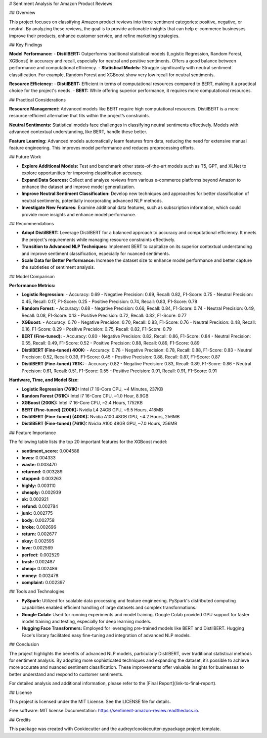 # Sentiment Analysis for Amazon Product Reviews

## Overview

This project focuses on classifying Amazon product reviews into three sentiment categories: positive, negative, or neutral. By analyzing these reviews, the goal is to provide actionable insights that can help e-commerce businesses improve their products, enhance customer service, and refine marketing strategies.

## Key Findings

**Model Performance:**
- **DistilBERT:** Outperforms traditional statistical models (Logistic Regression, Random Forest, XGBoost) in accuracy and recall, especially for neutral and positive sentiments. Offers a good balance between performance and computational efficiency.
- **Statistical Models:** Struggle significantly with neutral sentiment classification. For example, Random Forest and XGBoost show very low recall for neutral sentiments.

**Resource Efficiency:**
- **DistilBERT:** Efficient in terms of computational resources compared to BERT, making it a practical choice for the project's needs.
- **BERT:** While offering superior performance, it requires more computational resources.

## Practical Considerations

**Resource Management:** Advanced models like BERT require high computational resources. DistilBERT is a more resource-efficient alternative that fits within the project’s constraints.

**Neutral Sentiments:** Statistical models face challenges in classifying neutral sentiments effectively. Models with advanced contextual understanding, like BERT, handle these better.

**Feature Learning:** Advanced models automatically learn features from data, reducing the need for extensive manual feature engineering. This improves model performance and reduces preprocessing efforts.

## Future Work

- **Explore Additional Models:** Test and benchmark other state-of-the-art models such as T5, GPT, and XLNet to explore opportunities for improving classification accuracy.
- **Expand Data Sources:** Collect and analyze reviews from various e-commerce platforms beyond Amazon to enhance the dataset and improve model generalization.
- **Improve Neutral Sentiment Classification:** Develop new techniques and approaches for better classification of neutral sentiments, potentially incorporating advanced NLP methods.
- **Investigate New Features:** Examine additional data features, such as subscription information, which could provide more insights and enhance model performance.

## Recommendations

- **Adopt DistilBERT:** Leverage DistilBERT for a balanced approach to accuracy and computational efficiency. It meets the project's requirements while managing resource constraints effectively.
- **Transition to Advanced NLP Techniques:** Implement BERT to capitalize on its superior contextual understanding and improve sentiment classification, especially for nuanced sentiments.
- **Scale Data for Better Performance:** Increase the dataset size to enhance model performance and better capture the subtleties of sentiment analysis.

## Model Comparison

**Performance Metrics:**

- **Logistic Regression:**
  - Accuracy: 0.69
  - Negative Precision: 0.69, Recall: 0.82, F1-Score: 0.75
  - Neutral Precision: 0.45, Recall: 0.17, F1-Score: 0.25
  - Positive Precision: 0.74, Recall: 0.83, F1-Score: 0.78

- **Random Forest:**
  - Accuracy: 0.68
  - Negative Precision: 0.66, Recall: 0.84, F1-Score: 0.74
  - Neutral Precision: 0.49, Recall: 0.08, F1-Score: 0.13
  - Positive Precision: 0.72, Recall: 0.82, F1-Score: 0.77

- **XGBoost:**
  - Accuracy: 0.70
  - Negative Precision: 0.70, Recall: 0.83, F1-Score: 0.76
  - Neutral Precision: 0.48, Recall: 0.16, F1-Score: 0.29
  - Positive Precision: 0.75, Recall: 0.82, F1-Score: 0.79

- **BERT (Fine-tuned):**
  - Accuracy: 0.80
  - Negative Precision: 0.82, Recall: 0.86, F1-Score: 0.84
  - Neutral Precision: 0.55, Recall: 0.49, F1-Score: 0.52
  - Positive Precision: 0.88, Recall: 0.89, F1-Score: 0.89

- **DistilBERT (Fine-tuned) 400K:**
  - Accuracy: 0.78
  - Negative Precision: 0.78, Recall: 0.88, F1-Score: 0.83
  - Neutral Precision: 0.52, Recall: 0.39, F1-Score: 0.45
  - Positive Precision: 0.88, Recall: 0.87, F1-Score: 0.87

- **DistilBERT (Fine-tuned) 761K:**
  - Accuracy: 0.82
  - Negative Precision: 0.83, Recall: 0.89, F1-Score: 0.86
  - Neutral Precision: 0.61, Recall: 0.51, F1-Score: 0.55
  - Positive Precision: 0.91, Recall: 0.91, F1-Score: 0.91

**Hardware, Time, and Model Size:**

- **Logistic Regression (761K):** Intel i7 16-Core CPU, ~4 Minutes, 237KB
- **Random Forest (761K):** Intel i7 16-Core CPU, ~1.0 Hour, 8.9GB
- **XGBoost (200K):** Intel i7 16-Core CPU, ~2.4 Hours, 1752KB
- **BERT (Fine-tuned) (200K):** Nvidia L4 24GB GPU, ~9.5 Hours, 418MB
- **DistilBERT (Fine-tuned) (400K):** Nvidia A100 48GB GPU, ~4.2 Hours, 256MB
- **DistilBERT (Fine-tuned) (761K):** Nvidia A100 48GB GPU, ~7.0 Hours, 256MB

## Feature Importance

The following table lists the top 20 important features for the XGBoost model:

- **sentiment_score:** 0.004588
- **loves:** 0.004333
- **waste:** 0.003470
- **returned:** 0.003289
- **stopped:** 0.003263
- **highly:** 0.003110
- **cheaply:** 0.002939
- **ok:** 0.002921
- **refund:** 0.002784
- **junk:** 0.002775
- **body:** 0.002758
- **broke:** 0.002696
- **return:** 0.002677
- **okay:** 0.002595
- **love:** 0.002569
- **perfect:** 0.002529
- **trash:** 0.002487
- **cheap:** 0.002486
- **money:** 0.002478
- **complaint:** 0.002397

## Tools and Technologies

- **PySpark:** Utilized for scalable data processing and feature engineering. PySpark's distributed computing capabilities enabled efficient handling of large datasets and complex transformations.
- **Google Colab:** Used for running experiments and model training. Google Colab provided GPU support for faster model training and testing, especially for deep learning models.
- **Hugging Face Transformers:** Employed for leveraging pre-trained models like BERT and DistilBERT. Hugging Face's library facilitated easy fine-tuning and integration of advanced NLP models.

## Conclusion

The project highlights the benefits of advanced NLP models, particularly DistilBERT, over traditional statistical methods for sentiment analysis. By adopting more sophisticated techniques and expanding the dataset, it’s possible to achieve more accurate and nuanced sentiment classification. These improvements offer valuable insights for businesses to better understand and respond to customer sentiments.

For detailed analysis and additional information, please refer to the [Final Report](link-to-final-report).

## License

This project is licensed under the MIT License. See the LICENSE file for details.

Free software: MIT license
Documentation: https://sentiment-amazon-review.readthedocs.io.

## Credits

This package was created with Cookiecutter and the audreyr/cookiecutter-pypackage project template.
